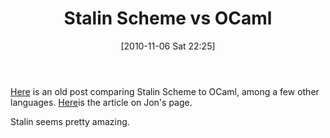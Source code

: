 #+POSTID: 5360
#+DATE: [2010-11-06 Sat 22:25]
#+OPTIONS: toc:nil num:nil todo:nil pri:nil tags:nil ^:nil TeX:nil
#+CATEGORY: Link
#+TAGS: ML, OCaml, Programming Language, Scheme
#+TITLE: Stalin Scheme vs OCaml

[[https://groups.google.com/group/comp.lang.scheme/browse_thread/thread/349c51b1d30d2b3e/34a7757985bd4b7b?hl=en][Here]] is an old post comparing Stalin Scheme to OCaml, among a few other languages. [[http://www.ffconsultancy.com/languages/ray_tracer/performance.html][Here]]is the article on Jon's page.

Stalin seems pretty amazing.



